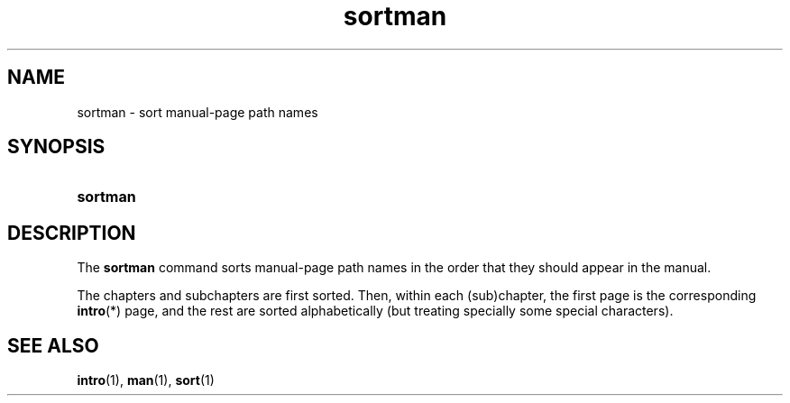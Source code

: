 .\" Copyright, The authors of the Linux man-pages project
.\"
.\" SPDX-License-Identifier: Linux-man-pages-copyleft
.\"
.TH sortman 1 (date) "Linux man-pages (unreleased)"
.SH NAME
sortman
\-
sort manual-page path names
.SH SYNOPSIS
.SY sortman
.YS
.SH DESCRIPTION
The
.B sortman
command sorts manual-page path names
in the order that they should appear in the manual.
.P
The chapters and subchapters are first sorted.
Then, within each (sub)chapter,
the first page is the corresponding
.BR intro (*)
page,
and the rest are sorted alphabetically
(but treating specially some special characters).
.SH SEE ALSO
.BR intro (1),
.BR man (1),
.BR sort (1)
